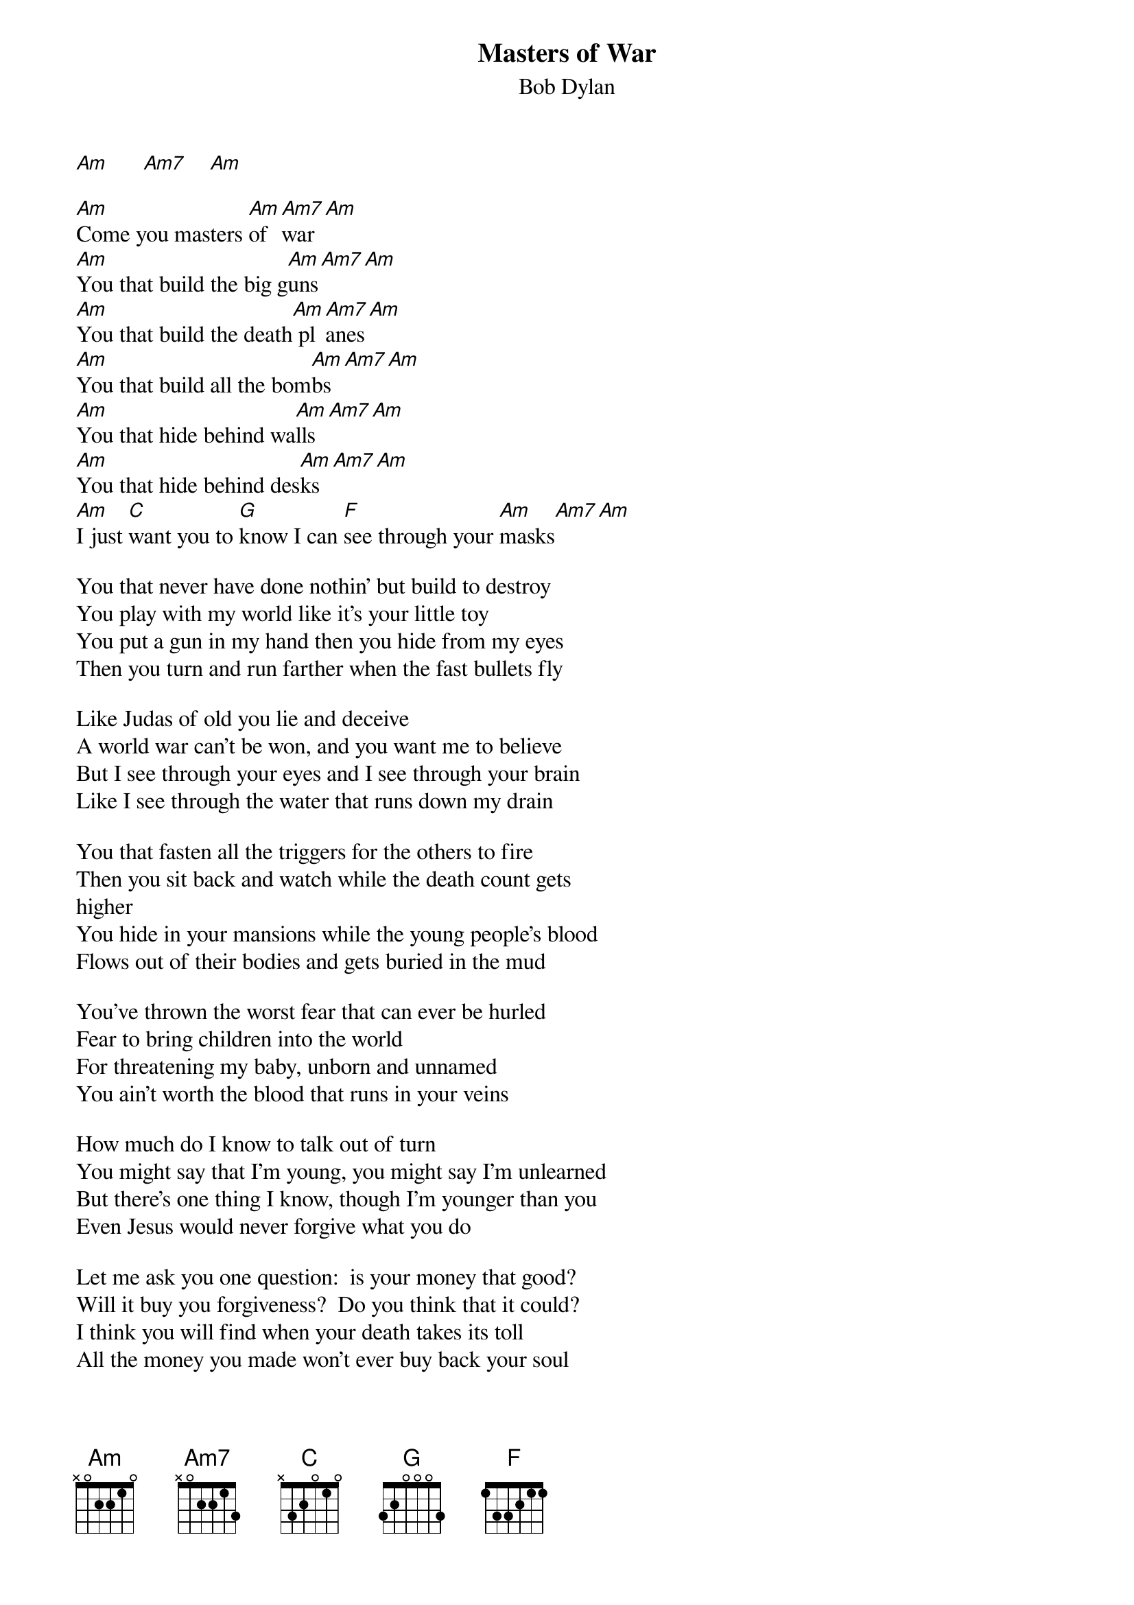{key: Am}
# ~From: jgladman@uoguelph.ca (Julie R Gladman)
# corrected lyrics:  "Benjamin L. Weiss" <weis0010@gold.tc.umn.edu>
{t:Masters of War}
{st:Bob Dylan}

[Am]      [Am7]    [Am]

[Am]Come you masters [Am]of [Am7]war[Am]
[Am]You that build the big g[Am]uns[Am7][Am]
[Am]You that build the death[Am] pl[Am7]anes[Am]
[Am]You that build all the bom[Am]bs[Am7][Am]
[Am]You that hide behind wa[Am]lls[Am7][Am]
[Am]You that hide behind des[Am]ks[Am7][Am]
[Am]I just [C]want you to [G]know I can [F]see through your [Am]masks[Am7][Am]

You that never have done nothin' but build to destroy
You play with my world like it's your little toy
You put a gun in my hand then you hide from my eyes
Then you turn and run farther when the fast bullets fly

Like Judas of old you lie and deceive
A world war can't be won, and you want me to believe
But I see through your eyes and I see through your brain
Like I see through the water that runs down my drain

You that fasten all the triggers for the others to fire
Then you sit back and watch while the death count gets
higher
You hide in your mansions while the young people's blood
Flows out of their bodies and gets buried in the mud

You've thrown the worst fear that can ever be hurled
Fear to bring children into the world
For threatening my baby, unborn and unnamed
You ain't worth the blood that runs in your veins

How much do I know to talk out of turn
You might say that I'm young, you might say I'm unlearned
But there's one thing I know, though I'm younger than you
Even Jesus would never forgive what you do

Let me ask you one question:  is your money that good?
Will it buy you forgiveness?  Do you think that it could?
I think you will find when your death takes its toll
All the money you made won't ever buy back your soul

And I hope that you die and your death will come soon
I'll follow your casket through the pale afternoon
And I'll watch while you're lowered into your death bed
Then I'll stand over your grave till I'm sure that you're
dead
